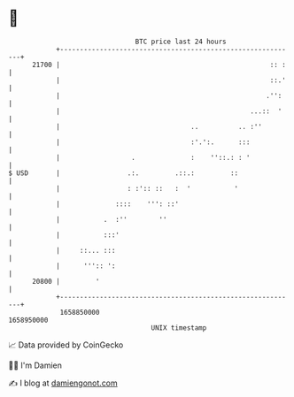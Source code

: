 * 👋

#+begin_example
                                   BTC price last 24 hours                    
               +------------------------------------------------------------+ 
         21700 |                                                     :: :   | 
               |                                                     ::.'   | 
               |                                                    .'':    | 
               |                                                ...::  '    | 
               |                                 ..          .. :''         | 
               |                                 :'.':.      :::            | 
               |                  .              :    ''::.: : '            | 
   $ USD       |                 .:.         .::.:         ::               | 
               |                 : :':: ::   :  '           '               | 
               |              ::::    ''': ::'                              | 
               |           .  :''        ''                                 | 
               |           :::'                                             | 
               |     ::... :::                                              | 
               |      ''':: ':                                              | 
         20800 |         '                                                  | 
               +------------------------------------------------------------+ 
                1658850000                                        1658950000  
                                       UNIX timestamp                         
#+end_example
📈 Data provided by CoinGecko

🧑‍💻 I'm Damien

✍️ I blog at [[https://www.damiengonot.com][damiengonot.com]]
